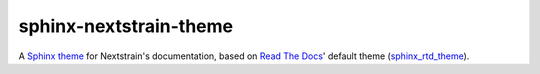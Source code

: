 sphinx-nextstrain-theme
=======================

A `Sphinx theme`_ for Nextstrain's documentation, based on `Read The Docs`_'
default theme (sphinx_rtd_theme_).

.. _Sphinx theme: https://www.sphinx-doc.org/en/master/theming.html
.. _Read The Docs: https://readthedocs.org
.. _sphinx_rtd_theme: https://github.com/readthedocs/sphinx_rtd_theme
